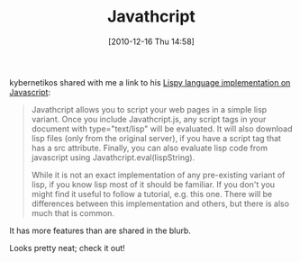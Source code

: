 #+POSTID: 5396
#+DATE: [2010-12-16 Thu 14:58]
#+OPTIONS: toc:nil num:nil todo:nil pri:nil tags:nil ^:nil TeX:nil
#+CATEGORY: Link
#+TAGS: Javascript, Lisp, Programming Language
#+TITLE: Javathcript

kybernetikos shared with me a link to his [[http://kybernetikos.github.com/Javathcript/][Lispy language implementation on Javascript]]:



#+BEGIN_QUOTE
  Javathcript allows you to script your web pages in a simple lisp variant. Once you include Javathcript.js, any script tags in your document with type="text/lisp" will be evaluated. It will also download lisp files (only from the original server), if you have a script tag that has a src attribute. Finally, you can also evaluate lisp code from javascript using Javathcript.eval(lispString).

While it is not an exact implementation of any pre-existing variant of lisp, if you know lisp most of it should be familiar. If you don't you might find it useful to follow a tutorial, e.g. this one. There will be differences between this implementation and others, but there is also much that is common.
#+END_QUOTE



It has more features than are shared in the blurb.

Looks pretty neat; check it out!



